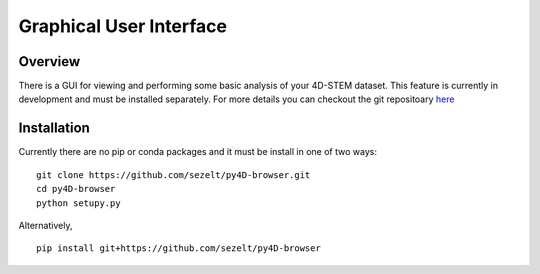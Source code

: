 .. _gui:

Graphical User Interface
========================

Overview 
--------

There is a GUI for viewing and performing some basic analysis of your 4D-STEM dataset. 
This feature is currently in development and must be installed separately. For more details you can checkout the git repositoary `here <https://github.com/sezelt/py4D-browser>`_

.. image:: ../_static/demo.gif
  :width: 800
  :alt: py4DSTEM-Browser


Installation
------------

Currently there are no pip or conda packages and it must be install in one of two ways: ::

    git clone https://github.com/sezelt/py4D-browser.git
    cd py4D-browser 
    python setupy.py 

Alternatively, ::

    pip install git+https://github.com/sezelt/py4D-browser
